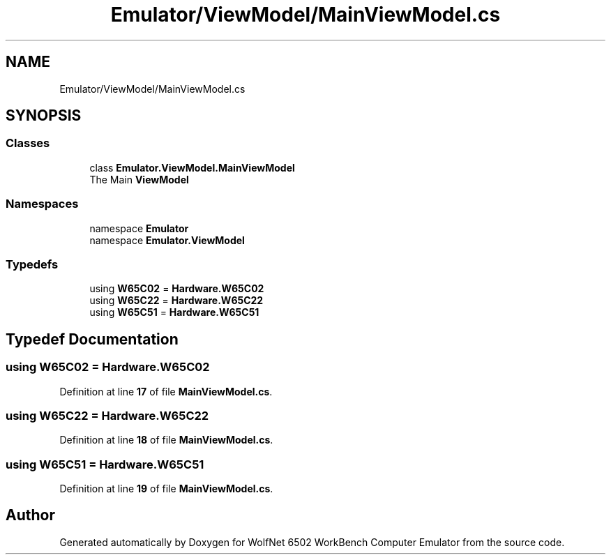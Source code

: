 .TH "Emulator/ViewModel/MainViewModel.cs" 3 "Wed Sep 28 2022" "Version beta" "WolfNet 6502 WorkBench Computer Emulator" \" -*- nroff -*-
.ad l
.nh
.SH NAME
Emulator/ViewModel/MainViewModel.cs
.SH SYNOPSIS
.br
.PP
.SS "Classes"

.in +1c
.ti -1c
.RI "class \fBEmulator\&.ViewModel\&.MainViewModel\fP"
.br
.RI "The Main \fBViewModel\fP  "
.in -1c
.SS "Namespaces"

.in +1c
.ti -1c
.RI "namespace \fBEmulator\fP"
.br
.ti -1c
.RI "namespace \fBEmulator\&.ViewModel\fP"
.br
.in -1c
.SS "Typedefs"

.in +1c
.ti -1c
.RI "using \fBW65C02\fP = \fBHardware\&.W65C02\fP"
.br
.ti -1c
.RI "using \fBW65C22\fP = \fBHardware\&.W65C22\fP"
.br
.ti -1c
.RI "using \fBW65C51\fP = \fBHardware\&.W65C51\fP"
.br
.in -1c
.SH "Typedef Documentation"
.PP 
.SS "using \fBW65C02\fP =  \fBHardware\&.W65C02\fP"

.PP
Definition at line \fB17\fP of file \fBMainViewModel\&.cs\fP\&.
.SS "using \fBW65C22\fP =  \fBHardware\&.W65C22\fP"

.PP
Definition at line \fB18\fP of file \fBMainViewModel\&.cs\fP\&.
.SS "using \fBW65C51\fP =  \fBHardware\&.W65C51\fP"

.PP
Definition at line \fB19\fP of file \fBMainViewModel\&.cs\fP\&.
.SH "Author"
.PP 
Generated automatically by Doxygen for WolfNet 6502 WorkBench Computer Emulator from the source code\&.
